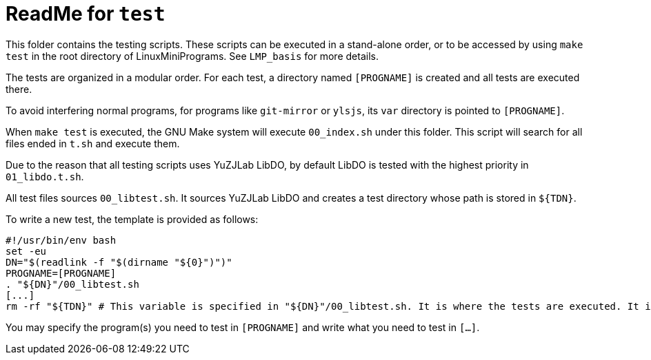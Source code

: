 = ReadMe for `test`

This folder contains the testing scripts. These scripts can be executed in a stand-alone order, or to be accessed by using `make test` in the root directory of LinuxMiniPrograms. See `LMP_basis` for more details.

The tests are organized in a modular order. For each test, a directory named `[PROGNAME]` is created and all tests are executed there.

To avoid interfering normal programs, for programs like `git-mirror` or `ylsjs`, its `var` directory is pointed to `[PROGNAME]`.

When `make test` is executed, the GNU Make system will execute `00_index.sh` under this folder. This script will search for all files ended in `t.sh` and execute them.

Due to the reason that all testing scripts uses YuZJLab LibDO, by default LibDO is tested with the highest priority in `01_libdo.t.sh`.

All test files sources `00_libtest.sh`. It sources YuZJLab LibDO and creates a test directory whose path is stored in `${TDN}`.

To write a new test, the template is provided as follows:

[source,bash]
----
#!/usr/bin/env bash
set -eu
DN="$(readlink -f "$(dirname "${0}")")"
PROGNAME=[PROGNAME]
. "${DN}"/00_libtest.sh
[...]
rm -rf "${TDN}" # This variable is specified in "${DN}"/00_libtest.sh. It is where the tests are executed. It is removed if the test is successful.
----

You may specify the program(s) you need to test in `[PROGNAME]` and write what you need to test in `[...]`.
